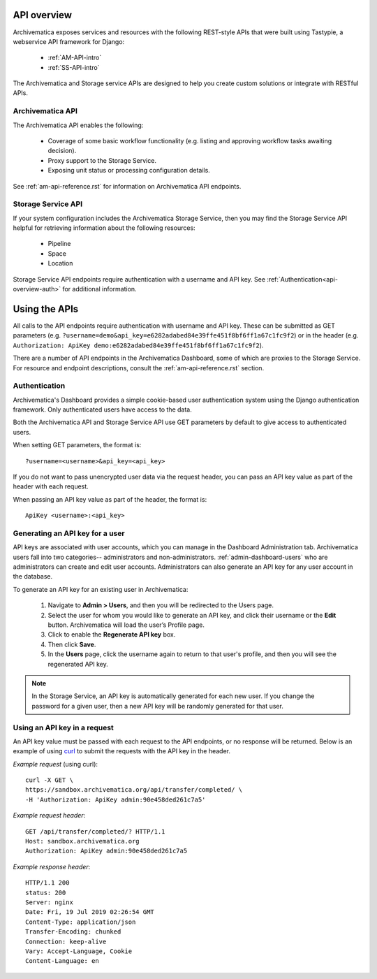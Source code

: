 .. _am-api-overview:

=============
API overview
=============

Archivematica exposes services and resources with the following REST-style APIs that were built using Tastypie, a webservice API framework for Django:

    * :ref:`AM-API-intro`
    * :ref:`SS-API-intro`

The Archivematica and Storage service APIs are designed to help you create custom solutions or integrate with RESTful APIs. 

.. _AM-API-intro:
      
Archivematica API
==================

The Archivematica API enables the following:

 * Coverage of some basic workflow functionality (e.g. listing and approving workflow tasks awaiting decision).
 * Proxy support to the Storage Service.
 * Exposing unit status or processing configuration details.
   
See :ref:`am-api-reference.rst` for information on Archivematica API endpoints.

.. _SS-API-intro:

Storage Service API
====================

If your system configuration includes the Archivematica Storage Service, then you may find the Storage Service API helpful for retrieving information about the following resources:

    * Pipeline
    * Space
    * Location

Storage Service API endpoints require authentication with a username and API key. See :ref:`Authentication<api-overview-auth>` for additional information.

===============
Using the APIs
===============

All calls to the API endpoints require authentication with username and API key. These can be submitted as GET parameters (e.g. ``?username=demo&api_key=e6282adabed84e39ffe451f8bf6ff1a67c1fc9f2``) or in the  header (e.g. ``Authorization: ApiKey demo:e6282adabed84e39ffe451f8bf6ff1a67c1fc9f2``).

There are a number of API endpoints in the Archivematica Dashboard, some of which are proxies to the Storage Service. For resource and endpoint descriptions, consult the :ref:`am-api-reference.rst` section.

.. _api-overview-auth:

Authentication
===============

Archivematica's Dashboard provides a simple cookie-based user authentication system using the Django authentication framework. Only authenticated users have access to the data.

Both the Archivematica API and Storage Service API use GET parameters by default to give access to authenticated users.

When setting GET parameters, the format is::

    ?username=<username>&api_key=<api_key>

If you do not want to pass unencrypted user data via the request header, you can pass an API key value as part of the header with each request.

When passing an API key value as part of the header, the format is::

    ApiKey <username>:<api_key>

Generating an API key for a user
=================================

API keys are associated with user accounts, which you can manage in the Dashboard Administration tab. Archivematica users fall into two categories-- administrators and non-administrators. :ref:`admin-dashboard-users` who are administrators can create and edit user accounts. Administrators can also generate an API key for any user account in the database. 

To generate an API key for an existing user in Archivematica:

    1. Navigate to **Admin > Users**, and then you will be redirected to the Users page.

    2. Select the user for whom you would like to generate an API key, and click their username or the **Edit** button. Archivematica will load the user’s Profile page.

    3. Click to enable the **Regenerate API key** box.

    4. Then click **Save**.
   
    5. In the **Users** page, click the username again to return to that user's profile, and then you will see the regenerated API key.   

.. NOTE::
   In the Storage Service, an API key is automatically generated for each new user. If you change the password for a given user, then a new API key will be randomly generated for that user.

Using an API key in a request
==============================

An API key value must be passed with each request to the API endpoints, or no response will be returned. Below is an example of using `curl <https://curl.haxx.se/>`_ to submit the requests with the API key in the header.

*Example request* (using curl)::

    curl -X GET \
    https://sandbox.archivematica.org/api/transfer/completed/ \
    -H 'Authorization: ApiKey admin:90e458ded261c7a5'

*Example request header*::

    GET /api/transfer/completed/? HTTP/1.1
    Host: sandbox.archivematica.org
    Authorization: ApiKey admin:90e458ded261c7a5

*Example response header*::

    HTTP/1.1 200
    status: 200
    Server: nginx
    Date: Fri, 19 Jul 2019 02:26:54 GMT
    Content-Type: application/json
    Transfer-Encoding: chunked
    Connection: keep-alive
    Vary: Accept-Language, Cookie
    Content-Language: en
